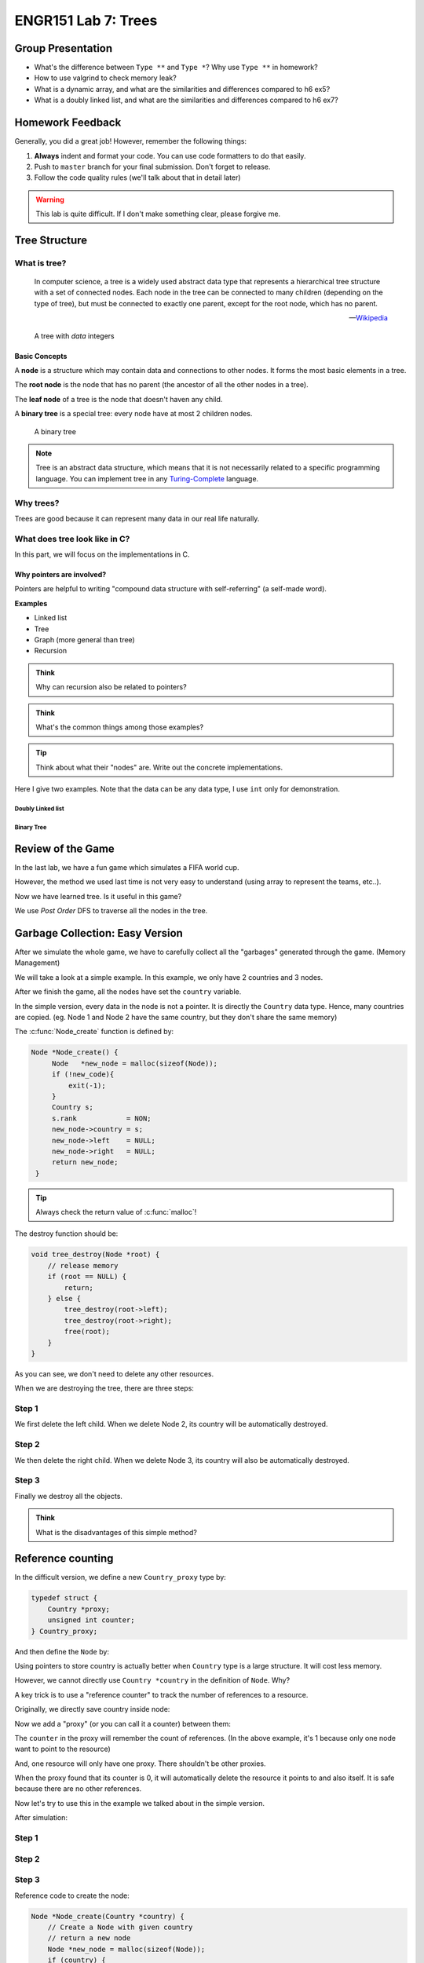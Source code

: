 ENGR151 Lab 7: Trees
====================

Group Presentation
------------------

* What's the difference between ``Type **`` and ``Type *``? Why use ``Type **`` in homework?
* How to use valgrind to check memory leak?
* What is a dynamic array, and what are the similarities and differences compared to h6 ex5?
* What is a doubly linked list, and what are the similarities and differences compared to h6 ex7?

Homework Feedback
-----------------

Generally, you did a great job! However, remember the following things:

#. **Always** indent and format your code. You can use code formatters to do that easily.
#. Push to ``master`` branch for your final submission. Don't forget to release.
#. Follow the code quality rules (we'll talk about that in detail later)

.. warning::

   This lab is quite difficult. If I don't make something clear, please forgive me.

.. _tree-structure:

Tree Structure
--------------

What is tree?
^^^^^^^^^^^^^

   In computer science, a tree is a widely used abstract data type that represents a hierarchical tree structure with a set of connected nodes. Each node in the tree can be connected to many children (depending on the type of tree), but must be connected to exactly one parent, except for the root node, which has no parent.

   -- `Wikipedia <https://en.wikipedia.org/wiki/Tree_(data_structure)>`_

.. figure:: /_static/l7/tree.png
   :height: 230
   :width: 200

   A tree with *data* integers

Basic Concepts
~~~~~~~~~~~~~~

A **node** is a structure which may contain data and connections to other nodes. It forms the most basic elements in a tree.

The **root node** is the node that has no parent (the ancestor of all the other nodes in a tree).

The **leaf node** of a tree is the node that doesn't haven any child.

A **binary tree** is a special tree: every node have at most 2 children nodes.

.. figure:: /_static/l7/binary_tree.png
   :height: 220
   :width: 200

   A binary tree

.. note::

   Tree is an abstract data structure, which means that it is not necessarily related to a specific programming language. You can implement tree in any `Turing-Complete <https://en.wikipedia.org/wiki/Turing_completeness>`_ language.

Why trees?
^^^^^^^^^^

Trees are good because it can represent many data in our real life naturally. 

What does tree look like in C?
^^^^^^^^^^^^^^^^^^^^^^^^^^^^^^

In this part, we will focus on the implementations in C.

Why pointers are involved?
~~~~~~~~~~~~~~~~~~~~~~~~~~

Pointers are helpful to writing "compound data structure with self-referring" (a self-made word).

**Examples**

* Linked list
* Tree
* Graph (more general than tree)
* Recursion

.. admonition:: Think

   Why can recursion also be related to pointers?

.. admonition:: Think

   What's the common things among those examples?

.. tip::

   Think about what their "nodes" are. Write out the concrete implementations.

Here I give two examples. Note that the data can be any data type, I use ``int`` only for demonstration.

.. _doubly-linked-list:

Doubly Linked list
**********************

.. code-block:: c
    :emphasize-lines: 4,5

    typedef struct _node{
        int data;
        // other staffs
        struct _node *next;
        struct _node *prev;
    } node;

Binary Tree
***********

.. code-block:: c
    :emphasize-lines: 4,5

    typedef struct _node{
        int data;
        // other staffs
        struct _node *left;
        struct _node *right;
    } node;


Review of the Game
------------------

In the last lab, we have a fun game which simulates a FIFA world cup.

However, the method we used last time is not very easy to understand (using array to represent the teams, etc..).

Now we have learned tree. Is it useful in this game?

We use *Post Order* DFS to traverse all the nodes in the tree.

.. _gc-easy:

Garbage Collection: Easy Version
--------------------------------

After we simulate the whole game, we have to carefully collect all the "garbages" generated through the game. (Memory Management)

We will take a look at a simple example. In this example, we only have 2 countries and 3 nodes.

After we finish the game, all the nodes have set the ``country`` variable.

In the simple version, every data in the node is not a pointer. It is directly the ``Country`` data type. Hence, many countries are copied. (eg. Node 1 and Node 2 have the same country, but they don't share the same memory)

.. code-block:: c
   :emphasize-lines: 3

   struct Node_t {
        // data
        Country country;
        // children
        Node *left;
        Node *right;
    };

.. uml::
   :align: center
   :width: 12cm

    skinparam classAttributeIconSize 0
    package "Resource" as R1 <<Rectangle>> #yellow {
        object "Country" as Country1
        Country1 : name = "UFO"
        Country1 : id = 10
    }

    package "Resource" as R1c <<Rectangle>> #yellow {
        object "Country" as Country1c
        Country1c : name = "UFO"
        Country1c : id = 10
    }

    package "Resource" as R2 <<Rectangle>> #yellow {
        object "Country" as Country2
        Country2 : name = "ABC"
        Country2 : id = 3
    }

    object "Node 1 (Root Node)" as node1
    node1 : data
    node1 : *left
    node1 : *right

    node1::data -> R1c

    object "Node 2" as node2
    node2 : data
    node2 : *left
    node2 : *right

    node2::data -> R1

    object "Node 3" as node3
    node3 : data
    node3 : *left
    node3 : *right

    node3::data -> R2

    node1::left --> node2
    node1::right --> node3

The :c:func:`Node_create` function is defined by:

.. code-block:: c
   
   Node *Node_create() {
        Node   *new_node = malloc(sizeof(Node));
        if (!new_code){
            exit(-1);
        }
        Country s;
        s.rank            = NON;
        new_node->country = s;
        new_node->left    = NULL;
        new_node->right   = NULL;
        return new_node;
    }

.. tip::

    Always check the return value of :c:func:`malloc`!

The destroy function should be:

.. code-block:: c

    void tree_destroy(Node *root) {
        // release memory
        if (root == NULL) {
            return;
        } else {
            tree_destroy(root->left);
            tree_destroy(root->right);
            free(root);
        }
    }

As you can see, we don't need to delete any other resources.

When we are destroying the tree, there are three steps:

Step 1
^^^^^^

We first delete the left child. When we delete Node 2, its country will be automatically destroyed. 

.. uml::
   :align: center
   :width: 12cm

    skinparam classAttributeIconSize 0
    package "Resource" as R1 <<Rectangle>> #grey {
        object "Country" as Country1 #grey
        Country1 : name = "UFO"
        Country1 : id = 10
    }

    package "Resource" as R1c <<Rectangle>> #yellow {
        object "Country" as Country1c
        Country1c : name = "UFO"
        Country1c : id = 10
    }

    package "Resource" as R2 <<Rectangle>> #yellow {
        object "Country" as Country2
        Country2 : name = "ABC"
        Country2 : id = 3
    }

    object "Node 1 (Root Node)" as node1
    node1 : data
    node1 : *left
    node1 : *right

    node1::data -> R1c

    object "Node 2" as node2 #grey
    node2 : data
    node2 : *left
    node2 : *right

    node2::data -> R1

    object "Node 3" as node3
    node3 : data
    node3 : *left
    node3 : *right

    node3::data -> R2

    node1::left --> node2
    node1::right --> node3


Step 2
^^^^^^

We then delete the right child. When we delete Node 3, its country will also be automatically destroyed. 

.. uml::
   :align: center
   :width: 12cm

    skinparam classAttributeIconSize 0
    package "Resource" as R1 <<Rectangle>> #grey {
        object "Country" as Country1 #grey
        Country1 : name = "UFO"
        Country1 : id = 10
    }

    package "Resource" as R1c <<Rectangle>> #yellow {
        object "Country" as Country1c
        Country1c : name = "UFO"
        Country1c : id = 10
    }

    package "Resource" as R2 <<Rectangle>> #grey {
        object "Country" as Country2 #grey
        Country2 : name = "ABC"
        Country2 : id = 3
    }

    object "Node 1 (Root Node)" as node1
    node1 : data
    node1 : *left
    node1 : *right

    node1::data -> R1c

    object "Node 2" as node2 #grey
    node2 : data
    node2 : *left
    node2 : *right

    node2::data -> R1

    object "Node 3" as node3 #grey
    node3 : data
    node3 : *left
    node3 : *right

    node3::data -> R2

    node1::left --> node2
    node1::right --> node3

Step 3
^^^^^^

Finally we destroy all the objects. 

.. uml::
   :align: center
   :width: 12cm

    skinparam classAttributeIconSize 0
    package "Resource" as R1 <<Rectangle>> #grey {
        object "Country" as Country1 #grey
        Country1 : name = "UFO"
        Country1 : id = 10
    }

    package "Resource" as R1c <<Rectangle>> #grey {
        object "Country" as Country1c #grey
        Country1c : name = "UFO"
        Country1c : id = 10
    }

    package "Resource" as R2 <<Rectangle>> #grey {
        object "Country" as Country2 #grey
        Country2 : name = "ABC"
        Country2 : id = 3
    }

    object "Node 1 (Root Node)" as node1 #grey
    node1 : data
    node1 : *left
    node1 : *right

    node1::data -> R1c

    object "Node 2" as node2 #grey
    node2 : data
    node2 : *left
    node2 : *right

    node2::data -> R1

    object "Node 3" as node3 #grey
    node3 : data
    node3 : *left
    node3 : *right

    node3::data -> R2

    node1::left --> node2
    node1::right --> node3

.. admonition:: Think

    What is the disadvantages of this simple method?

.. _reference-counting:

Reference counting
------------------

In the difficult version, we define a new ``Country_proxy`` type by:

.. code-block:: c

    typedef struct {
        Country *proxy;
        unsigned int counter;
    } Country_proxy;

And then define the ``Node`` by:

.. code-block:: c
    :emphasize-lines: 3

    struct Node_t {
        // data
        Country_proxy *country_proxy;
        // children
        Node *left;
        Node *right;
    };

Using pointers to store country is actually better when ``Country`` type is a large structure. It will cost less memory.

However, we cannot directly use ``Country *country`` in the definition of ``Node``. Why?

A key trick is to use a "reference counter" to track the number of references to a resource.

Originally, we directly save country inside node:

.. uml::
   :align: center
   :width: 5cm

    skinparam classAttributeIconSize 0
    package "Resource" as R1 <<Rectangle>> #yellow {
        object "Country" as Country1
        Country1 : name = "UFO"
        Country1 : id = 10
    }

    object "Node" as node1
    node1 : data
    node1 : *left
    node1 : *right

    node1::data -> R1

Now we add a "proxy" (or you can call it a counter) between them:

.. uml::
   :align: center
   :width: 7cm

    skinparam classAttributeIconSize 0
    package "Resource" as R1 <<Rectangle>> #yellow {
        object "Country" as Country1
        Country1 : name = "UFO"
        Country1 : id = 10
    }

    object "Proxy" as proxy1 #orange
    proxy1 : *country
    proxy1 : counter = 1

    object "Node" as node1
    node1 : *proxy
    node1 : *left
    node1 : *right

    node1::proxy -> proxy1
    proxy1::country -> R1

The ``counter`` in the proxy will remember the count of references. (In the above example, it's 1 because only one node want to point to the resource)

And, one resource will only have one proxy. There shouldn't be other proxies.

When the proxy found that its counter is 0, it will automatically delete the resource it points to and also itself. It is safe because there are no other references.

.. uml::
   :align: center
   :width: 7cm

    skinparam classAttributeIconSize 0
    package "Resource" as R1 <<Rectangle>> #grey {
        object "Country" as Country1 #grey
        Country1 : name = "UFO"
        Country1 : id = 10
    }

    object "Proxy" as proxy1 #grey
    proxy1 : *country
    proxy1 : counter = 0

    object "Node" as node1
    node1 : *proxy
    node1 : *left
    node1 : *right

    node1::proxy .> proxy1
    proxy1::country -> R1

Now let's try to use this in the example we talked about in the simple version.

After simulation:

.. uml::
   :align: center
   :width: 10cm

    skinparam classAttributeIconSize 0
    package "Resource" as R1 <<Rectangle>> #yellow {
        object "Country" as Country1
        Country1 : name = "UFO"
        Country1 : id = 10
    }

    package "Resource" as R2 <<Rectangle>> #yellow {
        object "Country" as Country2
        Country2 : name = "ABC"
        Country2 : id = 3
    }

    object "Node 1 (Root Node)" as node1
    node1 : *proxy
    node1 : *left
    node1 : *right

    object "Node 2" as node2
    node2 : *proxy
    node2 : *left
    node2 : *right


    object "Node 3" as node3
    node3 : *proxy
    node3 : *left
    node3 : *right

    node1::left --> node2
    node1::right --> node3

    object "Proxy" as proxy1 #orange
    proxy1 : *country
    proxy1 : counter = 2

    object "Proxy" as proxy2 #orange
    proxy2 : *country
    proxy2 : counter = 1

    node2::proxy -> proxy1

    node3::proxy --> proxy2
    proxy2::country -> R2

    node1::proxy -> proxy1
    proxy1::country --> R1

Step 1
^^^^^^

.. uml::
   :align: center
   :width: 10cm

    skinparam classAttributeIconSize 0
    package "Resource" as R1 <<Rectangle>> #yellow {
        object "Country" as Country1
        Country1 : name = "UFO"
        Country1 : id = 10
    }

    package "Resource" as R2 <<Rectangle>> #yellow {
        object "Country" as Country2
        Country2 : name = "ABC"
        Country2 : id = 3
    }

    object "Node 1 (Root Node)" as node1
    node1 : *proxy
    node1 : *left
    node1 : *right

    object "Node 2" as node2 #grey
    node2 : *proxy
    node2 : *left
    node2 : *right


    object "Node 3" as node3
    node3 : *proxy
    node3 : *left
    node3 : *right

    node1::left --> node2
    node1::right --> node3

    object "Proxy" as proxy1 #orange
    proxy1 : *country
    proxy1 : counter = 1

    object "Proxy" as proxy2 #orange
    proxy2 : *country
    proxy2 : counter = 1

    node2::proxy .> proxy1

    node3::proxy --> proxy2
    proxy2::country -> R2

    node1::proxy -> proxy1
    proxy1::country --> R1

Step 2
^^^^^^

.. uml::
   :align: center
   :width: 10cm

    skinparam classAttributeIconSize 0
    package "Resource" as R1 <<Rectangle>> #yellow {
        object "Country" as Country1
        Country1 : name = "UFO"
        Country1 : id = 10
    }

    package "Resource" as R2 <<Rectangle>> #grey {
        object "Country" as Country2 #grey
        Country2 : name = "ABC"
        Country2 : id = 3
    }

    object "Node 1 (Root Node)" as node1
    node1 : *proxy
    node1 : *left
    node1 : *right

    object "Node 2" as node2 #grey
    node2 : *proxy
    node2 : *left
    node2 : *right


    object "Node 3" as node3 #grey
    node3 : *proxy
    node3 : *left
    node3 : *right

    node1::left --> node2
    node1::right --> node3

    object "Proxy" as proxy1 #orange
    proxy1 : *country
    proxy1 : counter = 1

    object "Proxy" as proxy2 #grey
    proxy2 : *country
    proxy2 : counter = 0

    node2::proxy .> proxy1

    node3::proxy ..> proxy2
    proxy2::country -> R2

    node1::proxy -> proxy1
    proxy1::country --> R1

Step 3
^^^^^^

.. uml::
   :align: center
   :width: 10cm

    skinparam classAttributeIconSize 0
    package "Resource" as R1 <<Rectangle>> #grey {
        object "Country" as Country1 #grey
        Country1 : name = "UFO"
        Country1 : id = 10
    }

    package "Resource" as R2 <<Rectangle>> #grey {
        object "Country" as Country2 #grey
        Country2 : name = "ABC"
        Country2 : id = 3
    }

    object "Node 1 (Root Node)" as node1 #grey
    node1 : *proxy
    node1 : *left
    node1 : *right

    object "Node 2" as node2 #grey
    node2 : *proxy
    node2 : *left
    node2 : *right


    object "Node 3" as node3 #grey
    node3 : *proxy
    node3 : *left
    node3 : *right

    node1::left --> node2
    node1::right --> node3

    object "Proxy" as proxy1 #grey
    proxy1 : *country
    proxy1 : counter = 0

    object "Proxy" as proxy2 #grey
    proxy2 : *country
    proxy2 : counter = 0

    node2::proxy .> proxy1

    node3::proxy ..> proxy2
    proxy2::country -> R2

    node1::proxy .> proxy1
    proxy1::country --> R1

Reference code to create the node:

.. code-block:: c

    Node *Node_create(Country *country) {
        // Create a Node with given country
        // return a new node
        Node *new_node = malloc(sizeof(Node));
        if (country) {
            new_node->country_proxy          = malloc(sizeof(Country_proxy));
            new_node->country_proxy->counter = 0;
            new_node->country_proxy->proxy   = country;
            new_node->country_proxy->counter++;
        } else {
            new_node->country_proxy = NULL;
        }
        new_node->left  = NULL;
        new_node->right = NULL;
        return new_node;
    }

Reference code for destroying:

.. code-block:: c

    void tree_destroy(Node *root) {
        // release memory
        if (root == NULL) {
            return;
        } else {
            // free all resources
            tree_destroy(root->left);
            tree_destroy(root->right);
            if (root->country_proxy && root->country_proxy->counter > 0) {
                // proxy still alive, decrease the counter by 1
                root->country_proxy->counter--;
                if (root->country_proxy->counter == 0) {
                    // counter is 0, free it!
                    free(root->country_proxy->proxy);
                    free(root->country_proxy);
                }
            }
            free(root);
        }
    }

Drone Setup Checking
--------------------

In the last lab we did this in a hurry. Let's check if everyone has done it!

.. warning::

   If you didn't set up :program:`drone` for your projects, you will not be able to see the compilation results, code quality feedback, etc.. As a result, you may get deductions on your projects.

Explanation of the checks
^^^^^^^^^^^^^^^^^^^^^^^^^

There are many checks we enabled on the server.

Code Check
~~~~~~~~~~

* :program:`clang-tidy` with custom checks. The checks could be found on the `materials repo <https://focs.ji.sjtu.edu.cn/git/ENGR151-22/materials/src/branch/drone>`_.
* Please follow :file:`code_quality.pdf` on canvas.
* Not following it will lead to deductions on exams/projects.

.. warning::

   Please read the code quality document now (download it from Canvas to get the latest version).

Runtime Check
~~~~~~~~~~~~~

This is the check mainly for your p2.

You have to learn how to manage memory by yourself in p2. (although in the real world it's **not recommended** to manage the memory by yourself)

We use :program:`msan, asan, lsan, ubsan` to perform the checks. The feedback is very clear. It shows the track-back and tell you where the problem is in your source files.

Alternative memory checking tools are :program:`valgrind` (not available on Windows). For Windows users, you can either try searching tools online or use WSL.

Attendance Quiz
---------------

Please do the attendance quiz on Canvas now.
